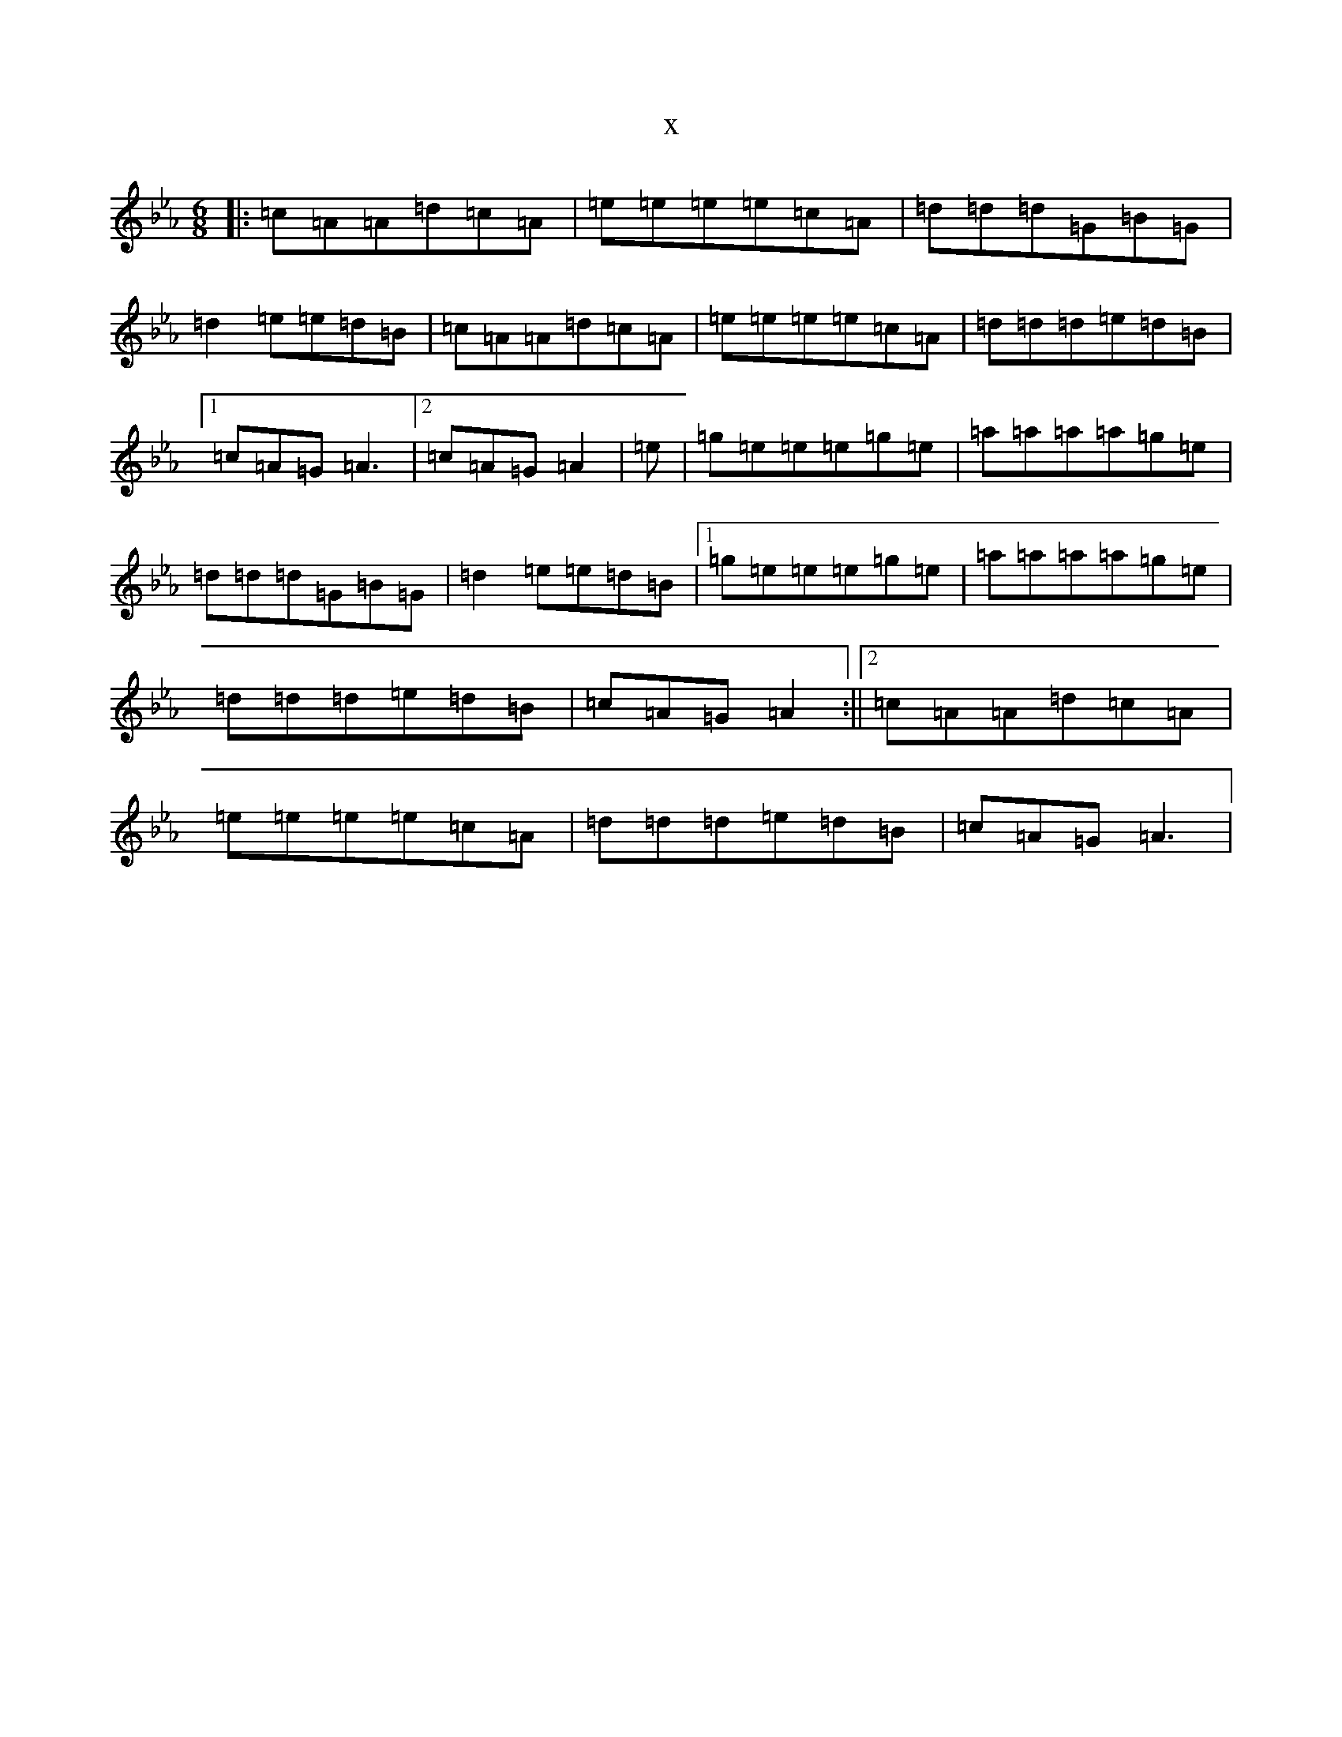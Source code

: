 X:16648
T:x
L:1/8
M:6/8
K: C minor
|:=c=A=A=d=c=A|=e=e=e=e=c=A|=d=d=d=G=B=G|=d2=e=e=d=B|=c=A=A=d=c=A|=e=e=e=e=c=A|=d=d=d=e=d=B|1=c=A=G=A3|2=c=A=G=A2|=e|=g=e=e=e=g=e|=a=a=a=a=g=e|=d=d=d=G=B=G|=d2=e=e=d=B|1=g=e=e=e=g=e|=a=a=a=a=g=e|=d=d=d=e=d=B|=c=A=G=A2:||2=c=A=A=d=c=A|=e=e=e=e=c=A|=d=d=d=e=d=B|=c=A=G=A3|
